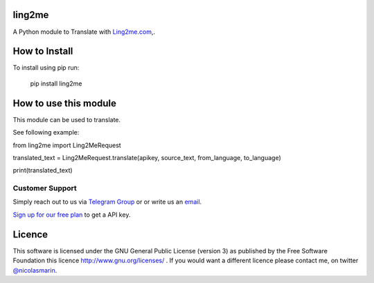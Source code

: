 ling2me
=============

.. image:: https://ling2me.com/wp-content/uploads/2022/02/logo.png
   :alt: ling2me.com translate API

A Python module to Translate with `Ling2me.com
<https://ling2me.com>`_,.

How to Install
==============

To install using pip run:

    pip install ling2me

How to use this module
======================

This module can be used to translate.

See following example:

from ling2me import Ling2MeRequest

translated_text = Ling2MeRequest.translate(apikey, source_text, from_language, to_language)

print(translated_text)

Customer Support
----------------
Simply reach out to us via `Telegram Group
<https://t.me/+XT_P5S51sDA3ODA0>`_ or or write us an `email
<mailto:info@ling2me.com>`_.

`Sign up for our free plan
<https://app.ling2me.com/register>`_ to get a API key.


Licence
=======

This software is licensed under the GNU General Public License (version 3) as published by the Free Software Foundation this licence http://www.gnu.org/licenses/ . If you would want a different licence please contact me, on twitter `@nicolasmarin
<https://twitter.com/@nicolasmarin>`_.

